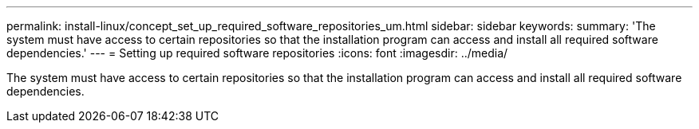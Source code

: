 ---
permalink: install-linux/concept_set_up_required_software_repositories_um.html
sidebar: sidebar
keywords: 
summary: 'The system must have access to certain repositories so that the installation program can access and install all required software dependencies.'
---
= Setting up required software repositories
:icons: font
:imagesdir: ../media/

[.lead]
The system must have access to certain repositories so that the installation program can access and install all required software dependencies.

